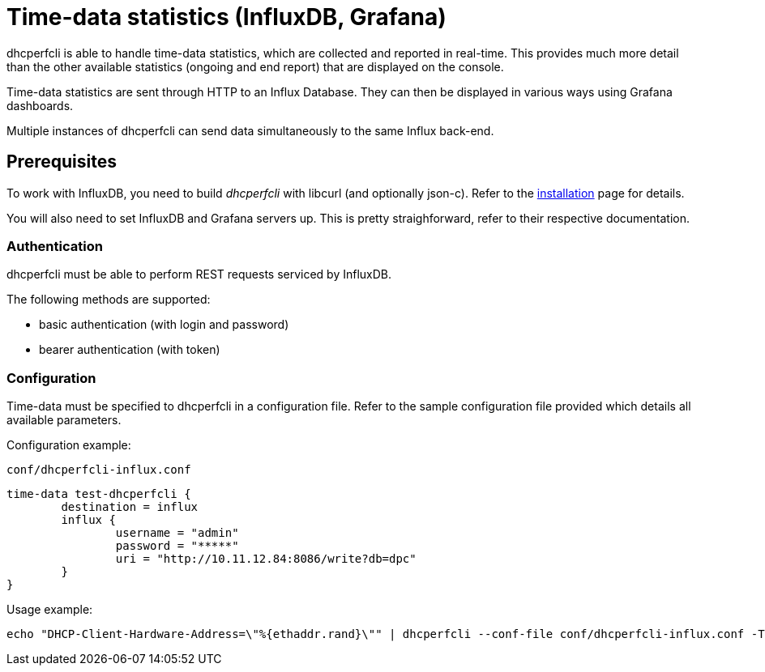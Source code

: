 = Time-data statistics (InfluxDB, Grafana)

dhcperfcli is able to handle time-data statistics, which are collected and reported in real-time.
This provides much more detail than the other available statistics (ongoing and end report) that are displayed on the console.

Time-data statistics are sent through HTTP to an Influx Database. They can then be displayed in various ways using Grafana dashboards.

Multiple instances of dhcperfcli can send data simultaneously to the same Influx back-end.



== Prerequisites

To work with InfluxDB, you need to build _dhcperfcli_ with libcurl (and optionally json-c).
Refer to the xref:INSTALL.md[installation] page for details.

You will also need to set InfluxDB and Grafana servers up. This is pretty straighforward, refer to their respective documentation.


=== Authentication

dhcperfcli must be able to perform REST requests serviced by InfluxDB.

The following methods are supported:

* basic authentication (with login and password)
* bearer authentication (with token)

=== Configuration

Time-data must be specified to dhcperfcli in a configuration file.
Refer to the sample configuration file provided which details all available parameters.

Configuration example:

`conf/dhcperfcli-influx.conf`
----
time-data test-dhcperfcli {
	destination = influx
	influx {
		username = "admin"
		password = "*****"
		uri = "http://10.11.12.84:8086/write?db=dpc"
	}
}
----

Usage example:
----
echo "DHCP-Client-Hardware-Address=\"%{ethaddr.rand}\"" | dhcperfcli --conf-file conf/dhcperfcli-influx.conf -T -L 60 -p 32 -r 1000 -g 10.11.12.1 10.11.12.42 discover
----
